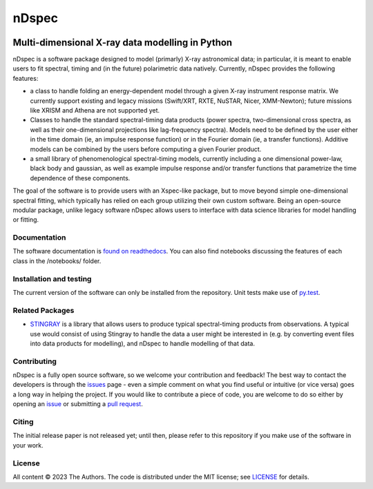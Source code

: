 ======
nDspec
======

|Docs|

~~~~~~~~~~~~~~~~~~~~~~~~~~~~~~~~~~~~~~~~~~~~~~~~
Multi-dimensional X-ray data modelling in Python
~~~~~~~~~~~~~~~~~~~~~~~~~~~~~~~~~~~~~~~~~~~~~~~~

nDspec is a software package designed to model (primarly) X-ray astronomical data; in particular, it is meant to enable users to fit spectral, timing and (in the future) polarimetric data natively. 
Currently, nDspec provides the following features:

- a class to handle folding an energy-dependent model through a given X-ray instrument response matrix. We currently support existing and legacy missions (Swift/XRT, RXTE, NuSTAR, Nicer, XMM-Newton); future missions like XRISM and Athena are not supported yet.
- Classes to handle the standard spectral-timing data products (power spectra, two-dimensional cross spectra, as well as their one-dimensional projections like lag-frequency spectra). Models need to be defined by the user either in the time domain (ie, an impulse response function) or in the Fourier domain (ie, a transfer functions). Additive models can be combined by the users before computing a given Fourier product.
- a small library of phenomenological spectral-timing models, currently including a one dimensional power-law, black body and gaussian, as well as example impulse response and/or transfer functions that parametrize the time dependence of these components.

The goal of the software is to provide users with an Xspec-like package, but to move beyond simple one-dimensional spectral fitting, which typically has relied on each group utilizing their own custom software. Being an open-source modular package, unlike legacy software nDspec allows users to interface with data science libraries for model handling or fitting. 

Documentation
-------------

The software documentation is `found on readthedocs <https://ndspec.readthedocs.io/en/latest/>`_. You can also find notebooks discussing the features of each class in the /notebooks/ folder.

Installation and testing
------------------------

The current version of the software can only be installed from the repository. Unit tests make use of `py.test <https://pytest.org>`_.

Related Packages
----------------

- `STINGRAY <https://github.com/StingraySoftware/stingray>`_ is a library that allows users to produce typical spectral-timing products from observations. A typical use would consist of using Stingray to handle the data a user might be interested in (e.g. by converting event files into data products for modelling), and nDspec to handle modelling of that data.

Contributing
------------

nDspec is a fully open source software, so we welcome your contribution and feedback!
The best way to contact the developers is through the `issues`_ page - even a simple comment on what you find useful or intuitive (or vice versa) goes a long way in helping the project. 
If you would like to contribute a piece of code, you are welcome to do so either by opening an `issue`_ or submitting a `pull request`_. 

Citing
------

The initial release paper is not released yet; until then, please refer to this repository if you make use of the software in your work.

License
-------

All content © 2023 The Authors. The code is distributed under the MIT license; see `LICENSE <LICENSE>`_ for details.

.. |Docs| image:: https://img.shields.io/badge/docs-latest-brightgreen.svg?style=flat
   :target: https://nndspec.readthedocs.io/en/latest/
.. _issues: https://github.com/matteolucchini1/ndspec/issues
.. _issue: https://github.com/matteolucchini1/ndspec/issues
.. _pull request: https://github.com/matteolucchini1/ndspec/pulls

